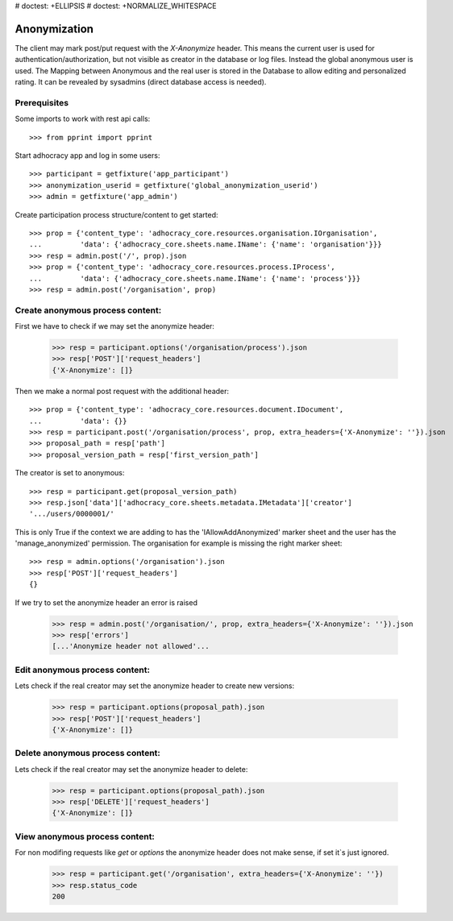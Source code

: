 # doctest: +ELLIPSIS
# doctest: +NORMALIZE_WHITESPACE

Anonymization
=============

The client may mark post/put request with the `X-Anonymize` header.
This means the current user is used for authentication/authorization,
but not visible as creator in the database or log files. Instead the
global anonymous user is used.
The Mapping between Anonymous and the real user is stored in the Database
to allow editing and personalized rating. It can be revealed by sysadmins
(direct database access is needed).


Prerequisites
~~~~~~~~~~~~~

Some imports to work with rest api calls::

    >>> from pprint import pprint

Start adhocracy app and log in some users::

    >>> participant = getfixture('app_participant')
    >>> anonymization_userid = getfixture('global_anonymization_userid')
    >>> admin = getfixture('app_admin')

Create participation process structure/content to get started::

    >>> prop = {'content_type': 'adhocracy_core.resources.organisation.IOrganisation',
    ...         'data': {'adhocracy_core.sheets.name.IName': {'name': 'organisation'}}}
    >>> resp = admin.post('/', prop).json
    >>> prop = {'content_type': 'adhocracy_core.resources.process.IProcess',
    ...         'data': {'adhocracy_core.sheets.name.IName': {'name': 'process'}}}
    >>> resp = admin.post('/organisation', prop)


Create anonymous process content:
~~~~~~~~~~~~~~~~~~~~~~~~~~~~~~~~~

First we have to check if we may set the anonymize header:

    >>> resp = participant.options('/organisation/process').json
    >>> resp['POST']['request_headers']
    {'X-Anonymize': []}

Then we make a normal post request with the additional header::

    >>> prop = {'content_type': 'adhocracy_core.resources.document.IDocument',
    ...         'data': {}}
    >>> resp = participant.post('/organisation/process', prop, extra_headers={'X-Anonymize': ''}).json
    >>> proposal_path = resp['path']
    >>> proposal_version_path = resp['first_version_path']


The creator is set to anonymous::

    >>> resp = participant.get(proposal_version_path)
    >>> resp.json['data']['adhocracy_core.sheets.metadata.IMetadata']['creator']
    '.../users/0000001/'

This is only True if the context we are adding to has the 'IAllowAddAnonymized'
marker sheet and the user has the 'manage_anonymized' permission.
The organisation for example is missing the right marker sheet::

    >>> resp = admin.options('/organisation').json
    >>> resp['POST']['request_headers']
    {}

If we try to set the anonymize header an error is raised

    >>> resp = admin.post('/organisation/', prop, extra_headers={'X-Anonymize': ''}).json
    >>> resp['errors']
    [...'Anonymize header not allowed'...


Edit anonymous process content:
~~~~~~~~~~~~~~~~~~~~~~~~~~~~~~~

Lets check if the real creator may set the anonymize header to create
new versions:

    >>> resp = participant.options(proposal_path).json
    >>> resp['POST']['request_headers']
    {'X-Anonymize': []}


Delete anonymous process content:
~~~~~~~~~~~~~~~~~~~~~~~~~~~~~~~~~

Lets check if the real creator may set the anonymize header to delete:

    >>> resp = participant.options(proposal_path).json
    >>> resp['DELETE']['request_headers']
    {'X-Anonymize': []}


View anonymous process content:
~~~~~~~~~~~~~~~~~~~~~~~~~~~~~~~

For non modifing requests like `get` or `options` the anonymize header
does not make sense, if set it`s just ignored.

    >>> resp = participant.get('/organisation', extra_headers={'X-Anonymize': ''})
    >>> resp.status_code
    200
